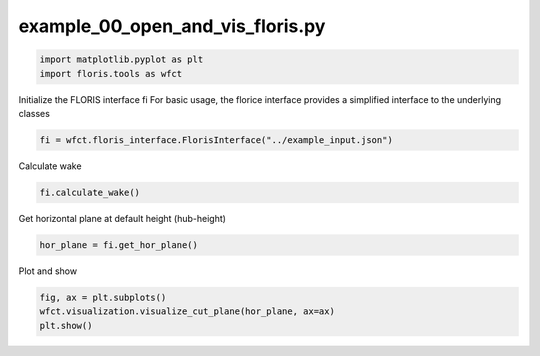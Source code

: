 example_00_open_and_vis_floris.py 
================================= 


.. code-block:: python3 

	import matplotlib.pyplot as plt
	import floris.tools as wfct

Initialize the FLORIS interface fi
For basic usage, the florice interface provides a simplified interface to
the underlying classes

.. code-block:: python3 

	fi = wfct.floris_interface.FlorisInterface("../example_input.json")

Calculate wake

.. code-block:: python3 

	fi.calculate_wake()

Get horizontal plane at default height (hub-height)

.. code-block:: python3 

	hor_plane = fi.get_hor_plane()

Plot and show

.. code-block:: python3 

	fig, ax = plt.subplots()
	wfct.visualization.visualize_cut_plane(hor_plane, ax=ax)
	plt.show()
